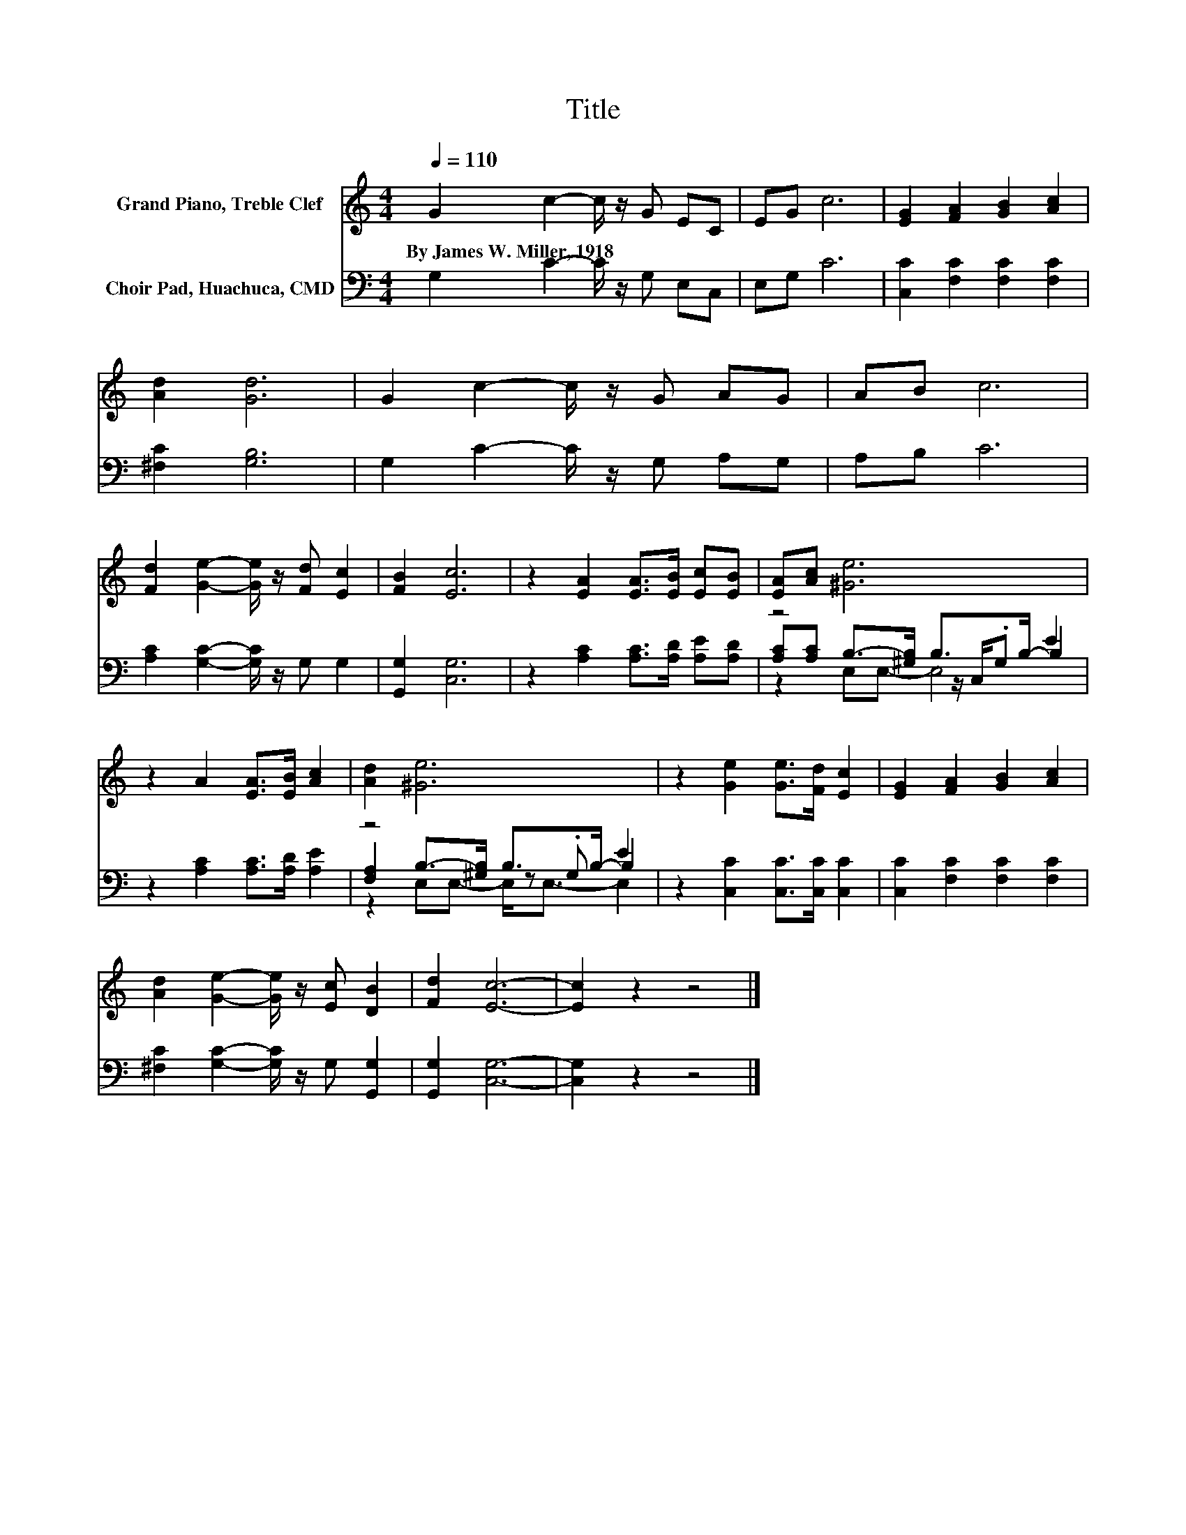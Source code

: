 X:1
T:Title
%%score 1 ( 2 3 4 )
L:1/8
Q:1/4=110
M:4/4
K:C
V:1 treble nm="Grand Piano, Treble Clef"
V:2 bass nm="Choir Pad, Huachuca, CMD"
V:3 bass 
V:4 bass 
V:1
 G2 c2- c/ z/ G EC | EG c6 | [EG]2 [FA]2 [GB]2 [Ac]2 | [Ad]2 [Gd]6 | G2 c2- c/ z/ G AG | AB c6 | %6
w: By~James~W.~Miller,~1918 * * * * *||||||
 [Fd]2 [Ge]2- [Ge]/ z/ [Fd] [Ec]2 | [FB]2 [Ec]6 | z2 [EA]2 [EA]>[EB] [Ec][EB] | [EA][Ac] [^Ge]6 | %10
w: ||||
 z2 A2 [EA]>[EB] [Ac]2 | [Ad]2 [^Ge]6 | z2 [Ge]2 [Ge]>[Fd] [Ec]2 | [EG]2 [FA]2 [GB]2 [Ac]2 | %14
w: ||||
 [Ad]2 [Ge]2- [Ge]/ z/ [Ec] [DB]2 | [Fd]2 [Ec]6- | [Ec]2 z2 z4 |] %17
w: |||
V:2
 G,2 C2- C/ z/ G, E,C, | E,G, C6 | [C,C]2 [F,C]2 [F,C]2 [F,C]2 | [^F,C]2 [G,B,]6 | %4
 G,2 C2- C/ z/ G, A,G, | A,B, C6 | [A,C]2 [G,C]2- [G,C]/ z/ G, G,2 | [G,,G,]2 [C,G,]6 | %8
 z2 [A,C]2 [A,C]>[A,D] [A,E][A,D] | z4 B,>B,- B,2 | z2 [A,C]2 [A,C]>[A,D] [A,E]2 | z4 B,>B,- B,2 | %12
 z2 [C,C]2 [C,C]>[C,C] [C,C]2 | [C,C]2 [F,C]2 [F,C]2 [F,C]2 | %14
 [^F,C]2 [G,C]2- [G,C]/ z/ G, [G,,G,]2 | [G,,G,]2 [C,G,]6- | [C,G,]2 z2 z4 |] %17
V:3
 x8 | x8 | x8 | x8 | x8 | x8 | x8 | x8 | x8 | [A,C][A,C] B,->[^G,B,] z/ C,/.G, E2 | x8 | %11
 [F,A,]2 B,->[^G,B,] z .G, E2 | x8 | x8 | x8 | x8 | x8 |] %17
V:4
 x8 | x8 | x8 | x8 | x8 | x8 | x8 | x8 | x8 | z2 E,E,- E,4 | x8 | z2 E,E,- E,<E,- E,2 | x8 | x8 | %14
 x8 | x8 | x8 |] %17

